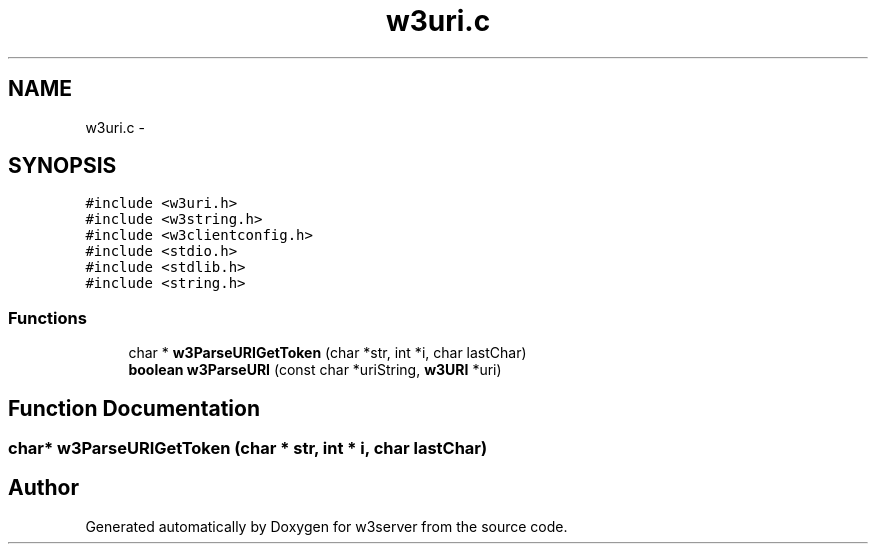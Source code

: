 .TH "w3uri.c" 3 "6 Jul 2006" "Version 1.0" "w3server" \" -*- nroff -*-
.ad l
.nh
.SH NAME
w3uri.c \- 
.SH SYNOPSIS
.br
.PP
\fC#include <w3uri.h>\fP
.br
\fC#include <w3string.h>\fP
.br
\fC#include <w3clientconfig.h>\fP
.br
\fC#include <stdio.h>\fP
.br
\fC#include <stdlib.h>\fP
.br
\fC#include <string.h>\fP
.br

.SS "Functions"

.in +1c
.ti -1c
.RI "char * \fBw3ParseURIGetToken\fP (char *str, int *i, char lastChar)"
.br
.ti -1c
.RI "\fBboolean\fP \fBw3ParseURI\fP (const char *uriString, \fBw3URI\fP *uri)"
.br
.in -1c
.SH "Function Documentation"
.PP 
.SS "char* w3ParseURIGetToken (char * str, int * i, char lastChar)"
.PP
.SH "Author"
.PP 
Generated automatically by Doxygen for w3server from the source code.
